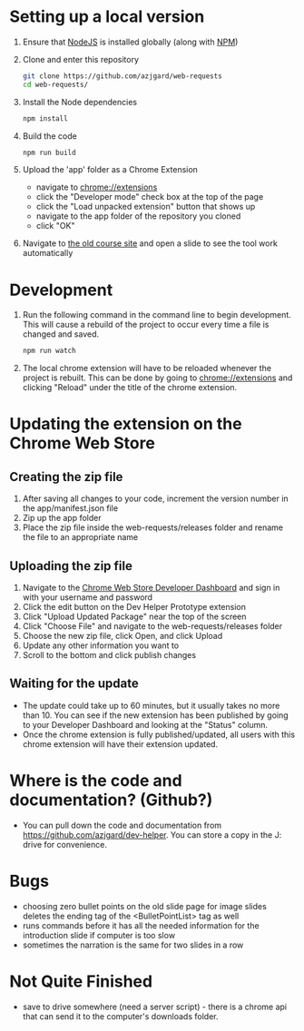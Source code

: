 * Setting up a local version
1. Ensure that [[https://nodejs.org][NodeJS]] is installed globally (along with [[https://docs.npmjs.com/getting-started/what-is-npm][NPM]])
2. Clone and enter this repository
   #+BEGIN_SRC sh
     git clone https://github.com/azjgard/web-requests
     cd web-requests/
   #+END_SRC
3. Install the Node dependencies
   #+BEGIN_SRC sh
     npm install
   #+END_SRC
4. Build the code
   #+BEGIN_SRC sh
     npm run build
   #+END_SRC
5. Upload the 'app' folder as a Chrome Extension 
   - navigate to chrome://extensions
   - click the "Developer mode" check box at the top of the page
   - click the "Load unpacked extension" button that shows up
   - navigate to the app folder of the repository you cloned
   - click "OK"
6. Navigate to [[http://avondale-iol/][the old course site]] and open a slide to see the tool work automatically
* Development
1. Run the following command in the command line to begin development. This will cause a rebuild of the project to occur every time a file is changed and saved.
  #+BEGIN_SRC sh
    npm run watch
  #+END_SRC
2. The local chrome extension will have to be reloaded whenever the project is rebuilt. This can be done by going to chrome://extensions and clicking "Reload" under the title of the chrome extension.
* Updating the extension on the Chrome Web Store
** Creating the zip file
1. After saving all changes to your code, increment the version number in the app/manifest.json file
2. Zip up the app folder
3. Place the zip file inside the web-requests/releases folder and rename the file to an appropriate name
  
** Uploading the zip file
1. Navigate to the [[https://chrome.google.com/webstore/developer/dashboard][Chrome Web Store Developer Dashboard]] and sign in with your username and password
2. Click the edit button on the Dev Helper Prototype extension
3. Click "Upload Updated Package" near the top of the screen
4. Click "Choose File" and navigate to the web-requests/releases folder
5. Choose the new zip file, click Open, and click Upload
6. Update any other information you want to
7. Scroll to the bottom and click publish changes

** Waiting for the update
- The update could take up to 60 minutes, but it usually takes no more than 10. You can see if the new extension has been published by going to your Developer Dashboard and looking at the "Status" column.
- Once the chrome extension is fully published/updated, all users with this chrome extension will have their extension updated.
  
* Where is the code and documentation? (Github?)
  - You can pull down the code and documentation from https://github.com/azjgard/dev-helper. You can store a copy in the J: drive for convenience.

* Bugs
  - choosing zero bullet points on the old slide page for image slides deletes the ending tag of the <BulletPointList> tag as well
  - runs commands before it has all the needed information for the introduction slide if computer is too slow
  - sometimes the narration is the same for two slides in a row
* Not Quite Finished
  - save to drive somewhere (need a server script) - there is a chrome api that can send it to the computer's downloads folder.
